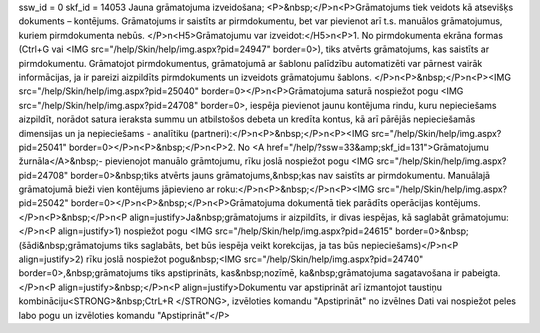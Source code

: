ssw_id = 0skf_id = 14053Jauna grāmatojuma izveidošana;<P>&nbsp;</P>\n<P>Grāmatojums tiek veidots kā atsevišķs dokuments – kontējums. Grāmatojums ir saistīts ar pirmdokumentu, bet var pievienot arī t.s. manuālos grāmatojumus, kuriem pirmdokumenta nebūs. </P>\n<H5>Grāmatojumu var izveidot:</H5>\n<P>1. No pirmdokumenta ekrāna formas (Ctrl+G vai <IMG src="/help/Skin/help/img.aspx?pid=24947" border=0>), tiks atvērts grāmatojums, kas saistīts ar pirmdokumentu. Grāmatojot pirmdokumentus, grāmatojumā ar šablonu palīdzību automatizēti var pārnest vairāk informācijas, ja ir pareizi aizpildīts pirmdokuments un izveidots grāmatojumu šablons. </P>\n<P>&nbsp;</P>\n<P><IMG src="/help/Skin/help/img.aspx?pid=25040" border=0></P>\n<P>Grāmatojuma saturā nospiežot pogu <IMG src="/help/Skin/help/img.aspx?pid=24708" border=0>, iespēja pievienot jaunu kontējuma rindu, kuru nepieciešams aizpildīt, norādot satura ieraksta summu un atbilstošos debeta un kredīta kontus, kā arī pārējās nepieciešamās dimensijas un ja nepieciešams - analītiku (partneri):</P>\n<P>&nbsp;</P>\n<P><IMG src="/help/Skin/help/img.aspx?pid=25041" border=0></P>\n<P>&nbsp;</P>\n<P>2. No <A href="/help/?ssw=33&amp;skf_id=131">Grāmatojumu žurnāla</A>&nbsp;- pievienojot manuālo grāmtojumu, rīku joslā nospiežot pogu <IMG src="/help/Skin/help/img.aspx?pid=24708" border=0>&nbsp;tiks atvērts jauns grāmatojums,&nbsp;kas nav saistīts ar pirmdokumentu. Manuālajā grāmatojumā bieži vien kontējums jāpievieno ar roku:</P>\n<P>&nbsp;</P>\n<P><IMG src="/help/Skin/help/img.aspx?pid=25042" border=0></P>\n<P>&nbsp;</P>\n<P>Grāmatojuma dokumentā tiek parādīts operācijas kontējums.</P>\n<P>&nbsp;</P>\n<P align=justify>Ja&nbsp;grāmatojums ir aizpildīts, ir divas iespējas, kā saglabāt grāmatojumu:</P>\n<P align=justify>1) nospiežot pogu <IMG src="/help/Skin/help/img.aspx?pid=24615" border=0>&nbsp;(šādi&nbsp;grāmatojums tiks saglabāts, bet būs iespēja veikt korekcijas, ja tas būs nepieciešams)</P>\n<P align=justify>2) rīku joslā nospiežot pogu&nbsp;<IMG src="/help/Skin/help/img.aspx?pid=24740" border=0>,&nbsp;grāmatojums tiks apstiprināts, kas&nbsp;nozīmē, ka&nbsp;grāmatojuma sagatavošana ir pabeigta. </P>\n<P align=justify>&nbsp;</P>\n<P align=justify>Dokumentu var apstiprināt arī izmantojot taustiņu kombināciju<STRONG>&nbsp;CtrL+R </STRONG>, izvēloties komandu "Apstiprināt" no izvēlnes Dati vai nospiežot peles labo pogu un izvēloties komandu "Apstiprināt"</P>